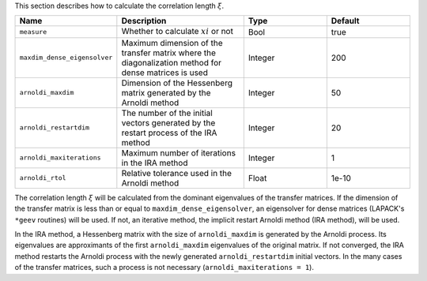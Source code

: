 .. highlight:: none

This section describes how to calculate the correlation length :math:`\xi`.

.. csv-table::
   :header: "Name", "Description", "Type", "Default"
   :widths: 15, 30, 20, 20

   ``measure``,                  "Whether to calculate :math:`xi` or not",  Bool,    true
   ``maxdim_dense_eigensolver``, "Maximum dimension of the transfer matrix where the diagonalization method for dense matrices is used", Integer, 200
   ``arnoldi_maxdim``,           "Dimension of the Hessenberg matrix generated by the Arnoldi method",                                     Integer, 50
   ``arnoldi_restartdim``,       "The number of the initial vectors generated by the restart process of the IRA method",                                     Integer, 20
   ``arnoldi_maxiterations``,    "Maximum number of iterations in the IRA method",                                  Integer, 1
   ``arnoldi_rtol``,             "Relative tolerance used in the Arnoldi method",   Float,   1e-10

The correlation length :math:`\xi` will be calculated from the dominant eigenvalues of the transfer matrices.
If the dimension of the transfer matrix is less than or equal to ``maxdim_dense_eigensolver``, an eigensolver for dense matrices (LAPACK's ``*geev`` routines) will be used.
If not, an iterative method, the implicit restart Arnoldi method (IRA method), will be used.

In the IRA method, a Hessenberg matrix with the size of ``arnoldi_maxdim`` is generated by the Arnoldi process.
Its eigenvalues are approximants of the first ``arnoldi_maxdim`` eigenvalues of the original matrix.
If not converged, the IRA method restarts the Arnoldi process with the newly generated ``arnoldi_restartdim`` initial vectors.
In the many cases of the transfer matrices, such a process is not necessary (``arnoldi_maxiterations = 1``).
